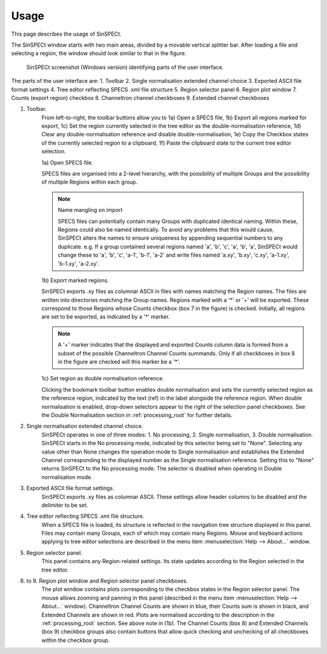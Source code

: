 .. |degree| unicode:: U+00B0   .. degree trimming surrounding whitespace
    :ltrim:

.. _usage_root:

Usage
*****

This page describes the usage of SinSPECt.

The SinSPECt window starts with two main areas, divided by a movable vertical splitter bar.
After loading a file and selecting a region, the window should look similar to that in the figure.

.. figure:: images/SinSPECt_ident.png
   :scale: 60 %
   :alt: SinSPECt GUI areas

   SinSPECt screenshot (Windows version) identifying parts of the user interface.

The parts of the user interface are:
1. Toolbar
2. Single normalisation extended channel choice
3. Exported ASCII file format settings
4. Tree editor reflecting SPECS .xml file structure
5. Region selector panel
6. Region plot window
7. Counts (export region) checkbox
8. Channeltron channel checkboxes
9. Extended channel checkboxes

1. Toolbar.
    From left-to-right, the toolbar buttons allow you to 1a) Open a SPECS file, 1b) Export all regions marked for export, 1c) Set the region currently selected in the tree editor as the double-normalisation reference, 1d) Clear any double-normalisation reference and disable double-normalisation, 1e) Copy the Checkbox states of the currently selected region to a clipboard, 1f) Paste the clipboard state to the current tree editor selection.

    1a) Open SPECS file.

    SPECS files are organised into a 2-level hierarchy, with the possibility of multiple Groups and the possibility of multiple Regions within each group.

    .. note:: Name mangling on import

        SPECS files can potentially contain many Groups with duplicated identical naming. Within these, Regions could also be named identically. To avoid any problems that this would cause, SinSPECt alters the names to ensure uniqueness by appending sequential numbers to any duplicate. e.g. If a group contained several regions named 'a', 'b', 'c', 'a', 'b', 'a', SinSPECt would change these to 'a', 'b', 'c', 'a-1', 'b-1', 'a-2' and write files named 'a.xy', 'b.xy', 'c.xy', 'a-1.xy', 'b-1.xy', 'a-2.xy'.

    1b) Export marked regions.

    SinSPECt exports .xy files as columnar ASCII in files with names matching the Region names.
    The files are written into directories matching the Group names. Regions marked with a '*' or '+' will be exported. These correspond to those Regions whose Counts checkbox (box 7 in the figure) is checked. Initially, all regions are set to be exported, as indicated by a '*' marker.

    .. note:: A '+' marker indicates that the displayed and exported Counts column data is formed from a subset of the possible Channeltron Channel Counts summands. Only if all checkboxes in box 8 in the figure are checked will this marker be a '*'.

    1c) Set region as double normalisation reference.

    Clicking the bookmark toolbar button enables double normalisation and sets the currently selected region as the reference region, indicated by the text (ref) in the label alongside the reference region. When double normalisation is enabled, drop-down selectors appear to the right of the selection panel checkboxes. See the Double Normalisation section in :ref:`processing_root` for further details.

2. Single normalisation extended channel choice.
    SinSPECt operates in one of three modes: 1. No processing, 2. Single normalisation, 3. Double normalisation. SinSPECt starts in the No processing mode, indicated by this selector being set to "None". Selecting any value other than None changes the operation mode to Single normalisation and establishes the Extended Channel corresponding to the displayed number as the Single normalisation reference. Setting this to "None" returns SinSPECt to the No processing mode. The selector is disabled when operating in Double normalisation mode.

3. Exported ASCII file format settings.
    SinSPECt exports .xy files as columnar ASCII. These settings allow header columns to be disabled and the delimiter to be set.

4. Tree editor reflecting SPECS .xml file structure.
    When a SPECS file is loaded, its structure is reflected in the navigation tree structure displayed in this panel. Files may contain many Groups, each of which may contain many Regions. Mouse and keyboard actions applying to tree editor selections are described in the menu item :menuselection:`Help --> About...` window.

5. Region selector panel.
    This panel contains any Region-related settings. Its state updates according to the Region selected in the tree editor.

6. to 9. Region plot window and Region selector panel checkboxes.
    The plot window contains plots corresponding to the checkbox states in the Region selector panel. The mouse allows zooming and panning in this panel (described in the menu item :menuselection:`Help --> About...` window). Channeltron Channel Counts are shown in blue, their Counts sum is shown in black, and Extended Channels are shown in red. Plots are normalised according to the description in the :ref:`processing_root` section. See above note in (1b). The Channel Counts (box 8) and Extended Channels (box 9) checkbox groups also contain buttons that allow quick checking and unchecking of all checkboxes within the checkbox group.
